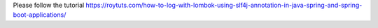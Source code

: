 Please follow the tutorial https://roytuts.com/how-to-log-with-lombok-using-slf4j-annotation-in-java-spring-and-spring-boot-applications/
